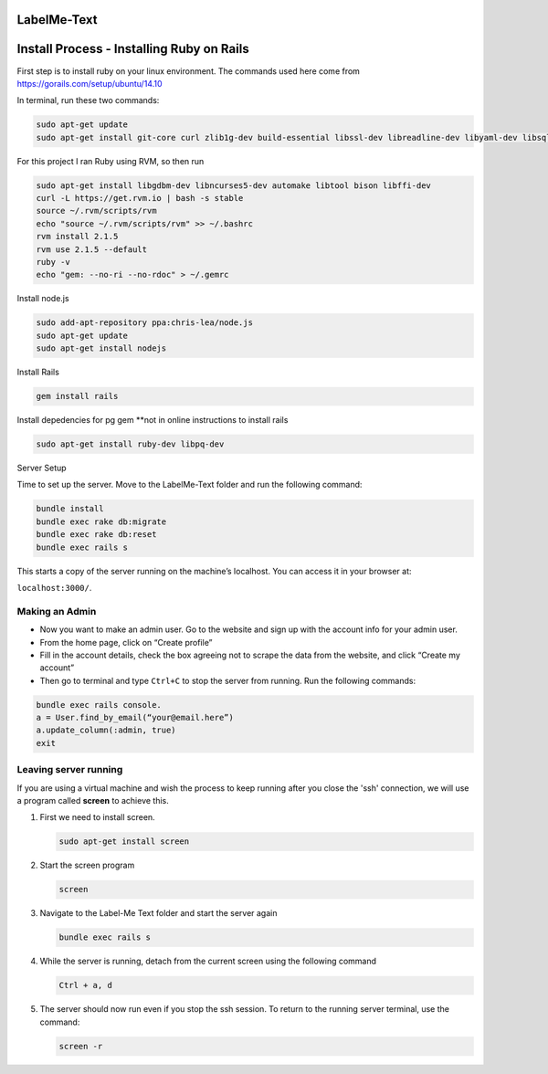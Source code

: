 
LabelMe-Text
=============


Install Process - Installing Ruby on Rails
===========================================

First step is to install ruby on your linux environment. The commands used here come from https://gorails.com/setup/ubuntu/14.10

In terminal, run these two commands:

.. code-block:: phyton

   sudo apt-get update
   sudo apt-get install git-core curl zlib1g-dev build-essential libssl-dev libreadline-dev libyaml-dev libsqlite3-dev sqlite3 libxml2-dev libxslt1-dev libcurl4-openssl-dev python-software-properties
     


For this project I ran Ruby using RVM, so then run

.. code-block:: phyton

   sudo apt-get install libgdbm-dev libncurses5-dev automake libtool bison libffi-dev
   curl -L https://get.rvm.io | bash -s stable
   source ~/.rvm/scripts/rvm
   echo "source ~/.rvm/scripts/rvm" >> ~/.bashrc
   rvm install 2.1.5
   rvm use 2.1.5 --default
   ruby -v
   echo "gem: --no-ri --no-rdoc" > ~/.gemrc

Install node.js

.. code-block:: phyton

   sudo add-apt-repository ppa:chris-lea/node.js
   sudo apt-get update
   sudo apt-get install nodejs

Install Rails
   
.. code-block:: phyton

   gem install rails

Install depedencies for pg gem **not in online instructions to install rails

.. code-block:: phyton

   sudo apt-get install ruby-dev libpq-dev

Server Setup

Time to set up the server. Move to the LabelMe-Text folder and run the following command:

.. code-block:: phyton

   bundle install
   bundle exec rake db:migrate
   bundle exec rake db:reset
   bundle exec rails s

This starts a copy of the server running on the machine’s localhost. You can access it in your browser at:

``localhost:3000/``.

Making an Admin
--------------

* Now you want to make an admin user. Go to the website and sign up with the account info for your admin user.
* From the home page, click on “Create profile”
* Fill in the account details, check the box agreeing not to scrape the data from the website, and click “Create my account”
* Then go to terminal and type ``Ctrl+C`` to stop the server from running. Run the following commands:

.. code-block:: phyton

   bundle exec rails console.  
   a = User.find_by_email(“your@email.here”)
   a.update_column(:admin, true)
   exit

Leaving server running
----------------------

If you are using a virtual machine and wish the process to keep running after you close the 'ssh' connection, we will use a program called **screen** to achieve this.

#. First we need to install screen.

   .. code-block:: phyton

      sudo apt-get install screen

#. Start the screen program

   .. code-block:: phyton
      
      screen


#. Navigate to the Label-Me Text folder and start the server again

   .. code-block:: phyton

      bundle exec rails s

#. While the server is running, detach from the current screen using the following command

   .. code-block:: phyton
      
      Ctrl + a, d

#. The server should now run even if you stop the ssh session.  To return to the running server terminal, use the command:

   .. code-block:: phyton
      
      screen -r

